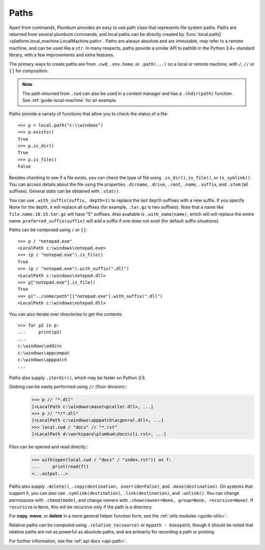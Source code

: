 
.. _guide-paths:

Paths
=====

Apart from commands, Plumbum provides an easy to use path class that represents file system paths.
Paths are returned from several plumbum commands, and local paths can be directly created
by :func:`local.path() <platform.local_machine.LocalMachine.path>`. Paths are always absolute and
are immutable, may refer to a remote machine, and can be used like a ``str``.
In many respects, paths provide a similar API to pathlib in the Python 3.4+ standard library,
with a few improvements and extra features.

.. versionadded:: 1.6

    Paths now support more pathlib like syntax, several old names have been depreciated, like ``.basename``

The primary ways to create paths are from ``.cwd``, ``.env.home``, or ``.path(...)`` on a local
or remote machine, with ``/``, ``//`` or ``[]`` for composition.

.. note::

    The path returned from ``.cwd`` can also be used in a context manager and has a ``.chdir(path)`` function.
    See :ref:`guide-local-machine` for an example.

Paths provide a variety of functions that allow you to check the status of a file::

    >>> p = local.path("c:\\windows")
    >>> p.exists()
    True
    >>> p.is_dir()
    True
    >>> p.is_file()
    False

Besides checking to see if a file exists, you can check the type of file using ``.is_dir()``, ``is_file()``, or ``is_symlink()``.
You can access details about the file using the properties ``.dirname``, ``.drive``, ``.root``, ``.name``, ``.suffix``,
and ``.stem`` (all suffixes). General stats can be obtained with ``.stat()``.

You can use ``.with_suffix(suffix, depth=1)`` to replace the last ``depth`` suffixes with a new suffix.
If you specify None for the depth, it will replace all suffixes (for example, ``.tar.gz`` is two suffixes).
Note that a name like ``file.name.10.15.tar.gz`` will have "5" suffixes.
Also available is ``.with_name(name)``, which will will replace the entire name.
``preferred_suffix(suffix)`` will add a suffix if one does not exist (for default suffix situations).

Paths can be composed using ``/`` or ``[]``::

    >>> p / "notepad.exe"
    <LocalPath c:\windows\notepad.exe>
    >>> (p / "notepad.exe").is_file()
    True
    >>> (p / "notepad.exe").with_suffix(".dll")
    <LocalPath c:\windows\notepad.dll>
    >>> p["notepad.exe"].is_file()
    True
    >>> p["../some/path"]["notepad.exe"].with_suffix(".dll")
    <LocalPath c:\windows\notepad.dll>


You can also iterate over directories to get the contents::

    >>> for p2 in p:
    ...     print(p2)
    ...
    c:\windows\addins
    c:\windows\appcompat
    c:\windows\apppatch
    ...

Paths also supply ``.iterdir()``, which may be faster on Python 3.5.

Globing can be easily performed using ``//`` (floor division)::
    >>> p // "*.dll"
    [<LocalPath c:\windows\masetupcaller.dll>, ...]
    >>> p // "*/*.dll"
    [<LocalPath c:\windows\apppatch\acgenral.dll>, ...]
    >>> local.cwd / "docs" // "*.rst"
    [<LocalPath d:\workspace\plumbum\docs\cli.rst>, ...]


.. versionadded:: 1.6

    Globing a tuple will glob for each of the items in the tuple, and return the aggregated result.

Files can be opened and read directly::
    >>> with(open(local.cwd / "docs" / "index.rst")) as f:
    ...     print(read(f))
    <...output...>

.. versionadded:: 1.6

    Support for treating a path exactly like a ``str``, so they can be used directly in ``open()``.

Paths also supply ``.delete()``, ``.copy(destination, override=False)``, and ``.move(destination)``. On systems that
support it, you can also use ``.symlink(destination)``, ``.link(destination)``, and ``.unlink()``. You can change permissions with ``.chmod(mode)``,
and change owners with ``.chown(owner=None, group=None, recursive=None)``. If ``recursive`` is ``None``, this will be recursive only
if the path is a directory.

For **copy**, **move**, or **delete**
in a more general helper function form, see the :ref:`utils modules <guide-utils>`.

Relative paths can be computed using ``.relative_to(source)`` or ``mypath - basepath``, though it should be noted
that relative paths are not as powerful as absolute paths, and are primarily for recording a path or printing.

For further information, see the :ref:`api docs <api-path>`.
